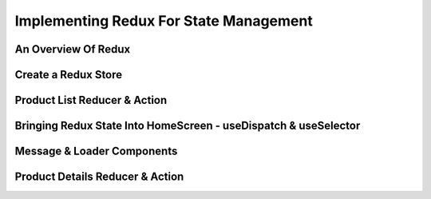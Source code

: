 Implementing Redux For State Management
=====

.. _implementing-redux-for-state-management:

An Overview Of Redux
------------

Create a Redux Store
----------------

Product List Reducer & Action
------------

Bringing Redux State Into HomeScreen - useDispatch & useSelector
----------------

Message & Loader Components
------------

Product Details Reducer & Action
----------------